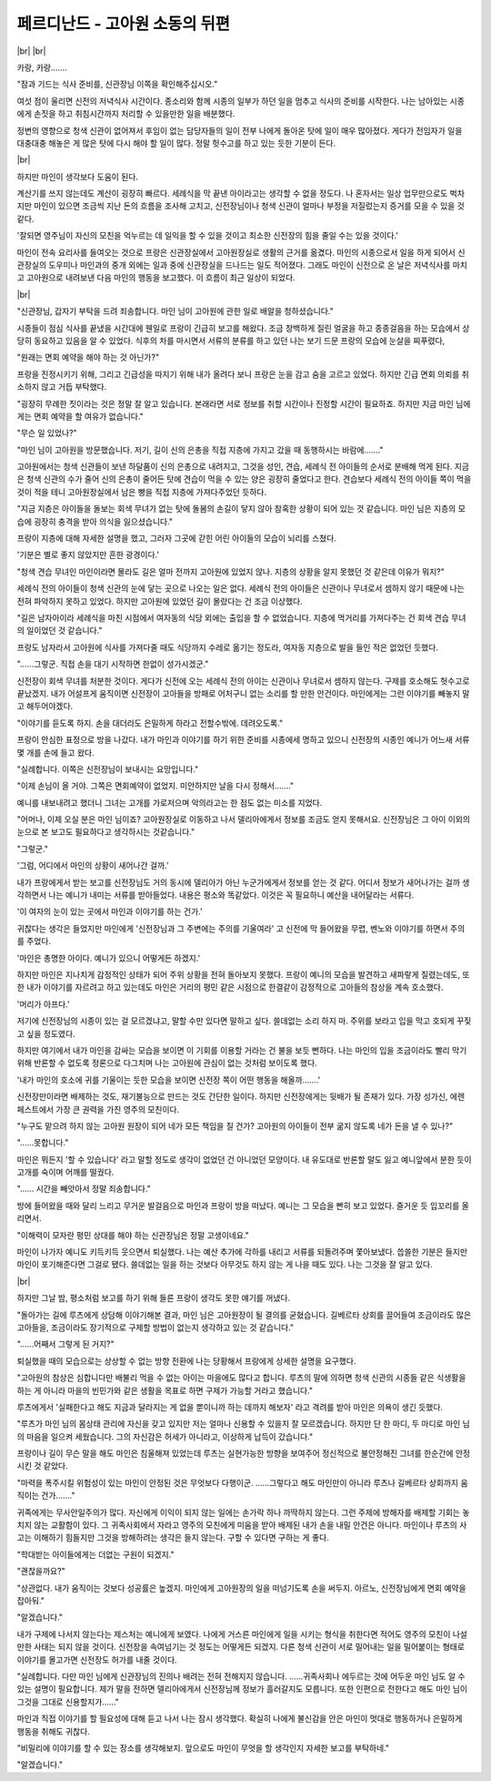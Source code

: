 페르디난드 - 고아원 소동의 뒤편
===============================

|br| |br|

카랑, 카랑…….

"잠과 기드는 식사 준비를, 신관장님 이쪽을 확인해주십시오."

여섯 점이 울리면 신전의 저녁식사 시간이다. 종소리와 함께 시종의 일부가 하던 일을 멈추고 식사의 준비를 시작한다. 나는 남아있는 시종에게 손짓을 하고 취침시간까지 처리할 수 있을만한 일을 배분했다.

정변의 영향으로 청색 신관이 없어져서 후임이 없는 담당자들의 일이 전부 나에게 돌아온 탓에 일이 매우 많아졌다. 게다가 전임자가 일을 대충대충 해놓은 게 많은 탓에 다시 해야 할 일이 많다. 정말 헛수고를 하고 있는 듯한 기분이 든다.

|br|

하지만 마인이 생각보다 도움이 된다.

계산기를 쓰지 않는데도 계산이 굉장히 빠르다. 세례식을 막 끝낸 아이라고는 생각할 수 없을 정도다. 나 혼자서는 일상 업무만으로도 벅차지만 마인이 있으면 조금씩 지난 돈의 흐름을 조사해 고치고, 신전장님이나 청색 신관이 얼마나 부정을 저질렀는지 증거를 모을 수 있을 것 같다.

'잘되면 영주님이 자신의 모친을 억누르는 데 일익을 할 수 있을 것이고 최소한 신전장의 힘을 줄일 수는 있을 것이다.'

마인이 전속 요리사를 들여오는 것으로 프랑은 신관장실에서 고아원장실로 생활의 근거를 옮겼다. 마인의 시종으로서 일을 하게 되어서 신관장실의 도우미나 마인과의 중개 외에는 일과 중에 신관장실을 드나드는 일도 적어졌다. 그래도 마인이 신전으로 온 날은 저녁식사를 마치고 고아원으로 내려보낸 다음 마인의 행동을 보고했다. 이 흐름이 최근 일상이 되었다.

|br|

"신관장님, 갑자기 부탁을 드려 죄송합니다. 마인 님이 고아원에 관한 일로 배알을 청하셨습니다."

시종들이 점심 식사를 끝냈을 시간대에 웬일로 프랑이 긴급히 보고를 해왔다. 조금 창백하게 질린 얼굴을 하고 종종걸음을 하는 모습에서 상당히 동요하고 있음을 알 수 있었다. 식후의 차를 마시면서 서류의 분류를 하고 있던 나는 보기 드문 프랑의 모습에 눈살을 찌푸렸다,

"원래는 면회 예약을 해야 하는 것 아닌가?"

프랑을 진정시키기 위해, 그리고 긴급성을 따지기 위해 내가 올려다 보니 프랑은 눈을 감고 숨을 고르고 있었다. 하지만 긴급 면회 의뢰를 취소하지 않고 거듭 부탁했다.

"굉장히 무례한 짓이라는 것은 정말 잘 알고 있습니다. 본래라면 서로 정보를 취할 시간이나 진정할 시간이 필요하죠. 하지만 지금 마인 님에게는 면회 예약을 할 여유가 없습니다."

"무슨 일 있었나?"

"마인 님이 고아원을 방문했습니다. 저기, 길이 신의 은총을 직접 지층에 가지고 갔을 때 동행하시는 바람에……."

고아원에서는 청색 신관들이 보낸 하달품이 신의 은총으로 내려지고, 그것을 성인, 견습, 세례식 전 아이들의 순서로 분배해 먹게 된다. 지금은 청색 신관의 수가 줄어 신의 은총이 줄어든 탓에 견습이 먹을 수 있는 양은 굉장히 줄었다고 한다. 견습보다 세례식 전의 아이들 쪽이 먹을 것이 적을 테니 고아원장실에서 남은 빵을 직접 지층에 가져다주었던 듯하다.

"지금 지층은 아이들을 돌보는 회색 무녀가 없는 탓에 돌봄의 손길이 닿지 않아 참혹한 상황이 되어 있는 것 같습니다. 마인 님은 지층의 모습에 굉장히 충격을 받아 의식을 잃으셨습니다."

프랑이 지층에 대해 자세한 설명을 했고, 그러자 그곳에 갇힌 어린 아이들의 모습이 뇌리를 스쳤다.

'기분은 별로 좋지 않았지만 흔한 광경이다.'

"청색 견습 무녀인 마인이라면 몰라도 길은 얼마 전까지 고아원에 있었지 않나. 지층의 상황을 알지 못했던 것 같은데 이유가 뭐지?"

세례식 전의 아이들이 청색 신관의 눈에 닿는 곳으로 나오는 일은 없다. 세례식 전의 아이들은 신관이나 무녀로서 셈하지 않기 때문에 나는 전혀 파악하지 못하고 있었다. 하지만 고아원에 있었던 길이 몰랐다는 건 조금 이상했다.

"길은 남자아이라 세례식을 마친 시점에서 여자동의 식당 외에는 출입을 할 수 없었습니다. 지층에 먹거리를 가져다주는 건 회색 견습 무녀의 일이었던 것 같습니다."

프랑도 남자라서 고아원에 식사를 가져다줄 때도 식당까지 수레로 옮기는 정도라, 여자동 지층으로 발을 들인 적은 없었던 듯했다.

"……그렇군. 직접 손을 대기 시작하면 한없이 성가시겠군."

신전장이 회색 무녀를 처분한 것이다. 게다가 신전에 오는 세례식 전의 아이는 신관이나 무녀로서 셈하지 않는다. 구제를 호소해도 헛수고로 끝났겠지. 내가 어설프게 움직이면 신전장이 고아들을 방패로 어처구니 없는 소리를 할 만한 안건이다. 마인에게는 그런 이야기를 빼놓지 말고 해두어야겠다.

"이야기를 듣도록 하지. 손을 대더라도 은밀하게 하라고 전할수밖에. 데려오도록."

프랑이 안심한 표정으로 방을 나갔다. 내가 마인과 이야기를 하기 위한 준비를 시종에세 명하고 있으니 신전장의 시종인 예니가 어느새 서류 몇 개를 손에 들고 왔다.

"실례합니다. 이쪽은 신전장님이 보내시는 요망입니다."

"이제 손님이 올 거야. 그쪽은 면회예약이 없었지. 미안하지만 날을 다시 정해서……."

예니를 내보내려고 했더니 그녀는 고개를 가로저으며 악의라고는 한 점도 없는 미소를 지었다.

"어머나, 이제 오실 분은 마인 님이죠? 고아원장실로 이동하고 나서 델리아에게서 정보를 조금도 얻지 못해서요. 신전장님은 그 아이 이외의 눈으로 본 보고도 필요하다고 생각하시는 것같습니다."

"그렇군."

'그럼, 어디에서 마인의 상황이 새어나간 걸까.'

내가 프랑에게서 받는 보고를 신전장님도 거의 동시에 델리아가 아닌 누군가에게서 정보를 얻는 것 같다. 어디서 정보가 새어나가는 걸까 생각하면서 나는 예니가 내미는 서류를 받아들었다. 내용은 평소와 똑같았다. 이것은 꼭 필요하니 예산을 내어달라는 서류다.

'이 여자의 눈이 있는 곳에서 마인과 이야기를 하는 건가.'

귀찮다는 생각은 들었지만 마인에게 '신전장님과 그 주변에는 주의를 기울여라' 고 신전에 막 들어왔을 무렵, 벤노와 이야기를 하면서 주의를 주었다.

'마인은 총명한 아이다. 예니가 있으니 어떻게든 하겠지.'

하지만 마인은 지나치게 감정적인 상태가 되어 주위 상황을 전혀 돌아보지 못했다. 프랑이 예니의 모습을 발견하고 새파랗게 질렸는데도, 또한 내가 이야기를 자르려고 하고 있는데도 마인은 거리의 평민 같은 시점으로 한결같이 감정적으로 고아들의 참상을 계속 호소했다.

'머리가 아프다.'

저기에 신전장님의 시종이 있는 걸 모르겠냐고, 말할 수만 있다면 말하고 싶다. 쓸데없는 소리 하지 마. 주위를 보라고 입을 막고 호되게 꾸짖고 싶을 정도였다.

하지만 여기에서 내가 마인을 감싸는 모습을 보이면 이 기회를 이용할 거라는 건 불을 보듯 뻔하다. 나는 마인의 입을 조금이라도 빨리 막기 위해 반론할 수 없도록 정론으로 다그치며 나는 고아원에 관심이 없는 것처럼 보이도록 했다.

'내가 마인의 호소에 귀를 기울이는 듯한 모습을 보이면 신전장 쪽이 어떤 행동을 해올까…….'

신전장만이라면 배제하는 것도, 재기불능으로 만드는 것도 간단한 일이다. 하지만 신전장에게는 뒷배가 될 존재가 있다. 가장 성가신, 에렌페스트에서 가장 큰 권력을 가진 영주의 모친이다.

"누구도 맡으려 하지 않는 고아원 원장이 되어 네가 모든 책임을 질 건가? 고아원의 아이들이 전부 굶지 않도록 네가 돈을 낼 수 있나?"

"……못합니다."

마인은 뭐든지 '할 수 있습니다' 라고 말할 정도로 생각이 없었던 건 아니었던 모양이다. 내 유도대로 반론할 말도 잃고 예니앞에서 분한 듯이 고개를 숙이며 어깨를 떨궜다.

"…… 시간을 빼앗아서 정말 죄송합니다."

방에 들어왔을 때와 달리 느리고 무거운 발걸음으로 마인과 프랑이 방을 떠났다. 예니는 그 모습을 빤히 보고 있었다. 즐거운 듯 입꼬리를 올리면서.

"이해력이 모자란 평민 상대를 해야 하는 신관장님은 정말 고생이네요."

마인이 나가자 예니도 키득키득 웃으면서 퇴실했다. 나는 예산 추가에 각하를 내리고 서류를 되돌려주며 쫓아보냈다. 씁쓸한 기분은 들지만 마인이 포기해준다면 그걸로 됐다. 쓸데없는 일을 하는 것보다 아무것도 하지 않는 게 나을 때도 있다. 나는 그것을 잘 알고 있다.

|br|

하지만 그날 밤, 평소처럼 보고를 하기 위해 들른 프랑이 생각도 못한 얘기를 꺼냈다.

"돌아가는 길에 루츠에게 상담해 이야기해본 결과, 마인 님은 고아원장이 될 결의를 굳혔습니다. 길베르타 상회를 끌어들여 조금이라도 많은 고아들을, 조금이라도 장기적으로 구제할 방법이 없는지 생각하고 있는 것 같습니다."

"……어째서 그렇게 된 거지?"

퇴실했을 때의 모습으로는 상상할 수 없는 방향 전환에 나는 당황해서 프랑에게 상세한 설명을 요구했다.

"고아원의 참상은 심합니다만 배불리 먹을 수 없는 아이는 마을에도 많다고 합니다. 루츠의 말에 의하면 청색 신관의 시종들 같은 식생활을 하는 게 아니라 마을의 빈민가와 같은 생활을 목표로 하면 구제가 가능할 거라고 했습니다."

루츠에게서 '실패한다고 해도 지금과 달라지는 게 없을 뿐이니까 하는 데까지 해보자' 라고 격려를 받아 마인은 의욕이 생긴 듯했다.

"루츠가 마인 님의 몸상태 관리에 자신을 갖고 있지만 저는 얼마나 신용할 수 있을지 잘 모르겠습니다. 하지만 단 한 마디, 두 마디로 마인 님의 마음을 일으켜 세웠습니다. 그의 자신감은 허세가 아니라고, 이상하게 납득이 갔습니다."

프랑이나 길이 무슨 말을 해도 마인은 침울해져 있었는데 루츠는 실현가능한 방향을 보여주어 정신적으로 불안정해진 그녀를 한순간에 안정시킨 것 같았다.

"마력을 폭주시킬 위험성이 있는 마인이 안정된 것은 무엇보다 다행이군. ……그렇다고 해도 마인만이 아니라 루츠나 길베르타 상회까지 움직이는 건가……."

귀족에게는 무사안일주의가 많다. 자신에게 이익이 되지 않는 일에는 손가락 하나 까딱하지 않는다. 그런 주제에 방해자를 배제할 기회는 놓치지 않는 교활함이 있다. 그 귀족사회에서 자라고 영주의 모친에게 미움을 받아 배제된 내가 손을 내밀 안건은 아니다. 마인이나 루츠의 사고는 이해하기 힘들지만 그것을 방해하려는 생각은 들지 않는다. 구할 수 있다면 구하는 게 좋다.

"학대받는 아이들에게는 더없는 구원이 되겠지."

"괜찮을까요?"

"상관없다. 내가 움직이는 것보다 성공률은 높겠지. 마인에게 고아원장의 일을 떠넘기도록 손을 써두지. 아르노, 신전장님에게 면회 예약을 잡아둬."

"알겠습니다."

내가 구제에 나서지 않는다는 제스처는 예니에게 보였다. 나에게 거스른 마인에게 일을 시키는 형식을 취한다면 적어도 영주의 모친이 나설 만한 사태는 되지 않을 것이다. 신전장을 속여넘기는 것 정도는 어떻게든 되겠지. 다른 청색 신관이 서로 밀어내는 일을 밀어붙이는 형태로 이야기를 몰고가면 신전장도 허가를 내줄 것이다.

"실례합니다. 다만 마인 님에게 신관장님의 진의나 배려는 전혀 전해지지 않습니다. ……귀족사회나 에두르는 것에 어두운 마인 님도 알 수 있는 설명이 필요합니다. 제가 말을 전하면 델리아에게서 신전장님께 정보가 흘러갈지도 모릅니다. 또한 인편으로 전한다고 해도 마인 님이 그것을 그대로 신용할지가……"

마인과 직접 이야기를 할 필요성에 대해 듣고 나서 나는 잠시 생각했다. 확실히 나에게 불신감을 안은 마인이 멋대로 행동하거나 은밀하게 행동을 취해도 귀찮다.

"비밀리에 이야기를 할 수 있는 장소를 생각해보지. 앞으로도 마인이 무엇을 할 생각인지 자세한 보고를 부탁하네."

"알겠습니다."
